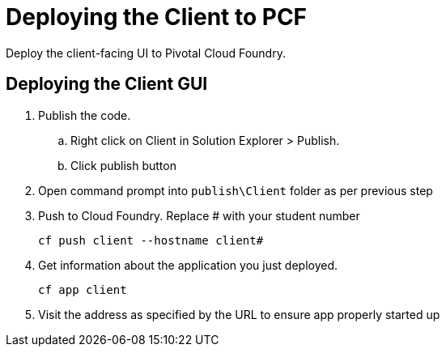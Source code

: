 = Deploying the Client to PCF

[Abstract]
Deploy the client-facing UI to Pivotal Cloud Foundry.

== Deploying the Client GUI
. Publish the code.
.. Right click on Client in Solution Explorer > Publish.
.. Click publish button
. Open command prompt into `publish\Client` folder as per previous step
. Push to Cloud Foundry. Replace # with your student number

+
[source,bash]
----
cf push client --hostname client#
----

. Get information about the application you just deployed.

+
----
cf app client
----

. Visit the address as specified by the URL to ensure app properly started up
